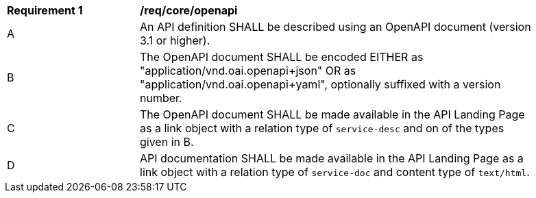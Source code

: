 [[req_core_openapi]]
[width="90%",cols="2,6a"]
|===
^|*Requirement {counter:req-id}* |*/req/core/openapi*
^|A |An API definition SHALL be described using an OpenAPI document (version 3.1 or higher).
^|B |The OpenAPI document SHALL be encoded EITHER as "application/vnd.oai.openapi+json" OR as "application/vnd.oai.openapi+yaml", optionally suffixed with a version number.
^|C |The OpenAPI document SHALL be made available in the API Landing Page as a link object with a relation type of `service-desc` and on of the types given in B.
^|D |API documentation SHALL be made available in the API Landing Page as a link object with a relation type of `service-doc` and content type of `text/html`.
|===
